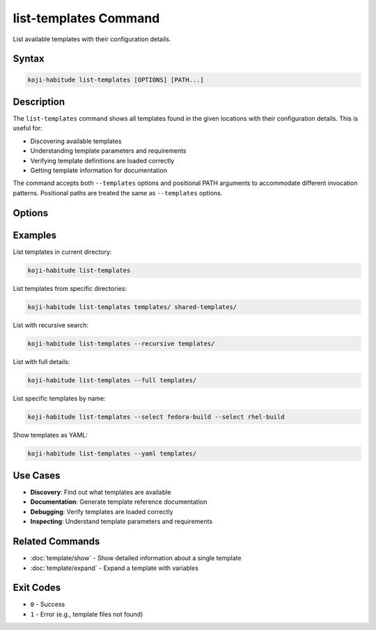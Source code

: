 list-templates Command
======================

List available templates with their configuration details.

Syntax
------

.. code-block:: bash

   koji-habitude list-templates [OPTIONS] [PATH...]

Description
-----------

The ``list-templates`` command shows all templates found in the given
locations with their configuration details. This is useful for:

- Discovering available templates
- Understanding template parameters and requirements
- Verifying template definitions are loaded correctly
- Getting template information for documentation

The command accepts both ``--templates`` options and positional PATH
arguments to accommodate different invocation patterns. Positional paths
are treated the same as ``--templates`` options.

Options
-------

.. option:: PATH

   Optional. Directories containing template files. Treated the same as
   ``--templates`` options. Can be repeated multiple times.

.. option:: --templates PATH, -t PATH

   Load only templates from the given paths. Can be repeated multiple times.

.. option:: --recursive, -r

   Search template directories recursively for YAML files.

.. option:: --yaml

   Show expanded templates as YAML instead of formatted text output.

.. option:: --full

   Show full template details including source file locations and expansion
   trace information.

.. option:: --select NAME, -S NAME

   Select templates by name. Can be repeated multiple times. Only selected
   templates will be shown.

Examples
--------

List templates in current directory:

.. code-block:: bash

   koji-habitude list-templates

List templates from specific directories:

.. code-block:: bash

   koji-habitude list-templates templates/ shared-templates/

List with recursive search:

.. code-block:: bash

   koji-habitude list-templates --recursive templates/

List with full details:

.. code-block:: bash

   koji-habitude list-templates --full templates/

List specific templates by name:

.. code-block:: bash

   koji-habitude list-templates --select fedora-build --select rhel-build

Show templates as YAML:

.. code-block:: bash

   koji-habitude list-templates --yaml templates/

Use Cases
---------

- **Discovery**: Find out what templates are available
- **Documentation**: Generate template reference documentation
- **Debugging**: Verify templates are loaded correctly
- **Inspecting**: Understand template parameters and requirements

Related Commands
----------------

- :doc:`template/show` - Show detailed information about a single template
- :doc:`template/expand` - Expand a template with variables

Exit Codes
----------

- ``0`` - Success
- ``1`` - Error (e.g., template files not found)
